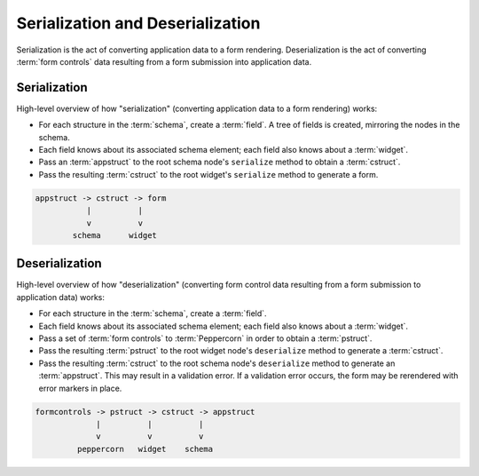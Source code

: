 Serialization and Deserialization
=================================

Serialization is the act of converting application data to a form
rendering.  Deserialization is the act of converting :term:`form
controls` data resulting from a form submission into application data.

Serialization
-------------

High-level overview of how "serialization" (converting application
data to a form rendering) works:

- For each structure in the :term:`schema`, create a :term:`field`.  A
  tree of fields is created, mirroring the nodes in the schema.

- Each field knows about its associated schema element; each field
  also knows about a :term:`widget`.

- Pass an :term:`appstruct` to the root schema node's ``serialize``
  method to obtain a :term:`cstruct`.

- Pass the resulting :term:`cstruct` to the root widget's
  ``serialize`` method to generate a form.

.. code-block:: text

   appstruct -> cstruct -> form
              |          |
              v          v
           schema      widget
 
Deserialization
---------------

High-level overview of how "deserialization" (converting form control
data resulting from a form submission to application data) works:

- For each structure in the :term:`schema`, create a :term:`field`.

- Each field knows about its associated schema element; each field
  also knows about a :term:`widget`.

- Pass a set of :term:`form controls` to :term:`Peppercorn` in order
  to obtain a :term:`pstruct`.

- Pass the resulting :term:`pstruct` to the root widget node's
  ``deserialize`` method to generate a :term:`cstruct`.

- Pass the resulting :term:`cstruct` to the root schema node's
  ``deserialize`` method to generate an :term:`appstruct`.  This may
  result in a validation error.  If a validation error occurs, the
  form may be rerendered with error markers in place.

.. code-block:: text

   formcontrols -> pstruct -> cstruct -> appstruct
                |          |          |
                v          v          v
            peppercorn   widget    schema

